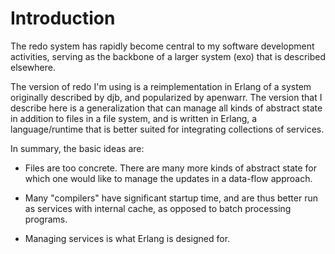 * Introduction

The redo system has rapidly become central to my software development
activities, serving as the backbone of a larger system (exo) that is
described elsewhere.

The version of redo I'm using is a reimplementation in Erlang of a
system originally described by djb, and popularized by apenwarr.  The
version that I describe here is a generalization that can manage all
kinds of abstract state in addition to files in a file system, and is
written in Erlang, a language/runtime that is better suited for
integrating collections of services.

In summary, the basic ideas are:

- Files are too concrete.  There are many more kinds of abstract state
  for which one would like to manage the updates in a data-flow
  approach.

- Many "compilers" have significant startup time, and are thus better
  run as services with internal cache, as opposed to batch processing
  programs.

- Managing services is what Erlang is designed for.




